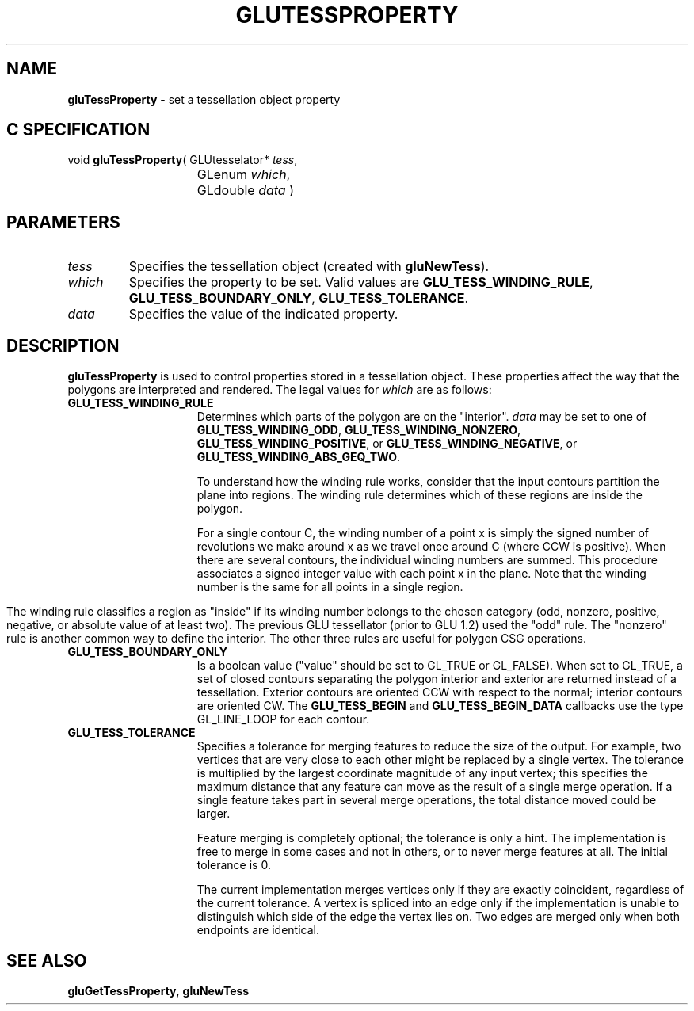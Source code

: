 '\" e  
'\"macro stdmacro
.ds Vn Version 1.2
.ds Dt 6 March 1997
.ds Re Release 1.2.0
.ds Dp May 22 14:54
.ds Dm 9 May 22 14:
.ds Xs 36693     6
.TH GLUTESSPROPERTY 3G
.SH NAME
.B "gluTessProperty
\- set a tessellation object property

.SH C SPECIFICATION
void \f3gluTessProperty\fP(
GLUtesselator* \fItess\fP,
.nf
.ta \w'\f3void \fPgluTessProperty( 'u
	GLenum \fIwhich\fP,
	GLdouble \fIdata\fP )
.fi

.EQ
delim $$
.EN
.SH PARAMETERS
.TP \w'\fIwhich\fP\ \ 'u 
\f2tess\fP
Specifies the tessellation object (created with \%\f3gluNewTess\fP).
.TP
\f2which\fP
Specifies the property to be set. Valid values are
\%\f3GLU_TESS_WINDING_RULE\fP,
\%\f3GLU_TESS_BOUNDARY_ONLY\fP, 
\%\f3GLU_TESS_TOLERANCE\fP.
.TP
\f2data\fP
Specifies the value of the indicated property.
.SH DESCRIPTION
\%\f3gluTessProperty\fP is used to control properties stored in a tessellation object. These
properties affect the way that the polygons are interpreted and rendered. 
The legal values for \f2which\fP are as follows:
.TP 15
\%\f3GLU_TESS_WINDING_RULE\fP 
Determines which parts of the polygon are on the "interior". 
\f2data\fP may be set to one of \%\f3GLU_TESS_WINDING_ODD\fP,
\%\f3GLU_TESS_WINDING_NONZERO\fP, \%\f3GLU_TESS_WINDING_POSITIVE\fP, or
\%\f3GLU_TESS_WINDING_NEGATIVE\fP, or \%\f3GLU_TESS_WINDING_ABS_GEQ_TWO\fP.
.IP
To understand how the winding rule works, consider that the input 
contours partition the plane into regions. The winding rule determines which
of these regions are inside the polygon.
.IP
For a single contour C, the winding number of a point x is simply the signed
number of revolutions we make around x as we travel once around C
(where CCW is positive). When there are several contours, the individual
winding numbers are summed. This procedure associates a signed integer 
value with each point x in the plane. Note that the winding number is the
same for all points in a single region.
.bp
.IP
The winding rule classifies a region as "inside" if its winding number 
belongs to the chosen category (odd, nonzero, positive, negative, or
absolute value of at least two). The previous GLU tessellator (prior to
GLU 1.2) used the "odd" rule. The "nonzero" rule is another common way to
define the interior. The other three rules are useful for polygon CSG
operations.
.TP
\%\f3GLU_TESS_BOUNDARY_ONLY\fP 
Is a boolean value ("value" should be set
to GL_TRUE or GL_FALSE). When set to GL_TRUE, a set of closed contours
separating the polygon interior and exterior are returned instead of a 
tessellation. Exterior contours are oriented CCW with respect to the
normal; interior contours are oriented CW. The \%\f3GLU_TESS_BEGIN\fP
and \%\f3GLU_TESS_BEGIN_DATA\fP callbacks use the type GL_LINE_LOOP for
each contour.
.TP
\%\f3GLU_TESS_TOLERANCE\fP
Specifies a tolerance for merging features to reduce the size of the output.
For example, two vertices that are very close to each other might be
replaced by a single vertex. The tolerance is multiplied by the largest
coordinate magnitude of any input vertex; this specifies the maximum
distance that any feature can move as the result of a single merge
operation. If a single feature takes part in several merge operations, the
total distance moved could be larger.
.IP
Feature merging is completely optional; the tolerance is only a hint.
The implementation is free to merge in some cases and not in others, or to
never merge features at all. The initial tolerance is 0.
.IP
The current implementation merges vertices only if they are exactly 
coincident, regardless of the current tolerance. A vertex is spliced into
an edge only if the implementation is unable to distinguish which side of
the edge the vertex lies on. Two edges are merged only when both endpoints
are identical.
.SH SEE ALSO
\%\f3gluGetTessProperty\fP,
\%\f3gluNewTess\fP
